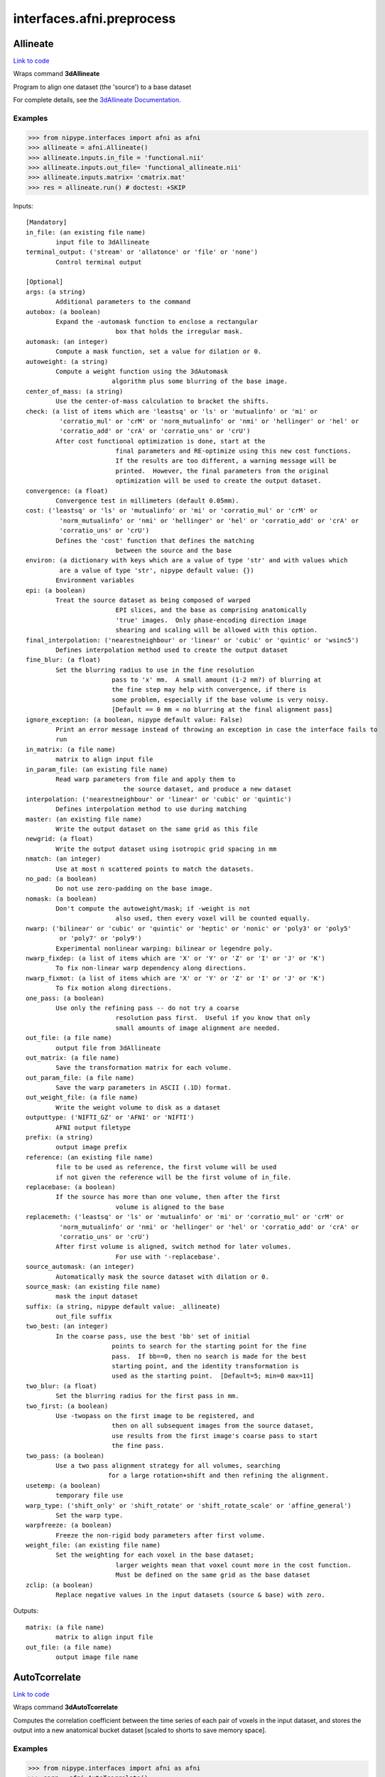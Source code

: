 .. AUTO-GENERATED FILE -- DO NOT EDIT!

interfaces.afni.preprocess
==========================


.. _nipype.interfaces.afni.preprocess.Allineate:


.. index:: Allineate

Allineate
---------

`Link to code <http://github.com/nipy/nipype/tree/9595f272aa4086ea28f7534a8bd05690f60bf6b8/nipype/interfaces/afni/preprocess.py#L1116>`__

Wraps command **3dAllineate**

Program to align one dataset (the 'source') to a base dataset

For complete details, see the `3dAllineate Documentation.
<http://afni.nimh.nih.gov/pub/dist/doc/program_help/3dAllineate.html>`_

Examples
~~~~~~~~

>>> from nipype.interfaces import afni as afni
>>> allineate = afni.Allineate()
>>> allineate.inputs.in_file = 'functional.nii'
>>> allineate.inputs.out_file= 'functional_allineate.nii'
>>> allineate.inputs.matrix= 'cmatrix.mat'
>>> res = allineate.run() # doctest: +SKIP

Inputs::

        [Mandatory]
        in_file: (an existing file name)
                input file to 3dAllineate
        terminal_output: ('stream' or 'allatonce' or 'file' or 'none')
                Control terminal output

        [Optional]
        args: (a string)
                Additional parameters to the command
        autobox: (a boolean)
                Expand the -automask function to enclose a rectangular
                                box that holds the irregular mask.
        automask: (an integer)
                Compute a mask function, set a value for dilation or 0.
        autoweight: (a string)
                Compute a weight function using the 3dAutomask
                               algorithm plus some blurring of the base image.
        center_of_mass: (a string)
                Use the center-of-mass calculation to bracket the shifts.
        check: (a list of items which are 'leastsq' or 'ls' or 'mutualinfo' or 'mi' or
                 'corratio_mul' or 'crM' or 'norm_mutualinfo' or 'nmi' or 'hellinger' or 'hel' or
                 'corratio_add' or 'crA' or 'corratio_uns' or 'crU')
                After cost functional optimization is done, start at the
                                final parameters and RE-optimize using this new cost functions.
                                If the results are too different, a warning message will be
                                printed.  However, the final parameters from the original
                                optimization will be used to create the output dataset.
        convergence: (a float)
                Convergence test in millimeters (default 0.05mm).
        cost: ('leastsq' or 'ls' or 'mutualinfo' or 'mi' or 'corratio_mul' or 'crM' or
                 'norm_mutualinfo' or 'nmi' or 'hellinger' or 'hel' or 'corratio_add' or 'crA' or
                 'corratio_uns' or 'crU')
                Defines the 'cost' function that defines the matching
                                between the source and the base
        environ: (a dictionary with keys which are a value of type 'str' and with values which
                 are a value of type 'str', nipype default value: {})
                Environment variables
        epi: (a boolean)
                Treat the source dataset as being composed of warped
                                EPI slices, and the base as comprising anatomically
                                'true' images.  Only phase-encoding direction image
                                shearing and scaling will be allowed with this option.
        final_interpolation: ('nearestneighbour' or 'linear' or 'cubic' or 'quintic' or 'wsinc5')
                Defines interpolation method used to create the output dataset
        fine_blur: (a float)
                Set the blurring radius to use in the fine resolution
                               pass to 'x' mm.  A small amount (1-2 mm?) of blurring at
                               the fine step may help with convergence, if there is
                               some problem, especially if the base volume is very noisy.
                               [Default == 0 mm = no blurring at the final alignment pass]
        ignore_exception: (a boolean, nipype default value: False)
                Print an error message instead of throwing an exception in case the interface fails to
                run
        in_matrix: (a file name)
                matrix to align input file
        in_param_file: (an existing file name)
                Read warp parameters from file and apply them to
                                  the source dataset, and produce a new dataset
        interpolation: ('nearestneighbour' or 'linear' or 'cubic' or 'quintic')
                Defines interpolation method to use during matching
        master: (an existing file name)
                Write the output dataset on the same grid as this file
        newgrid: (a float)
                Write the output dataset using isotropic grid spacing in mm
        nmatch: (an integer)
                Use at most n scattered points to match the datasets.
        no_pad: (a boolean)
                Do not use zero-padding on the base image.
        nomask: (a boolean)
                Don't compute the autoweight/mask; if -weight is not
                                also used, then every voxel will be counted equally.
        nwarp: ('bilinear' or 'cubic' or 'quintic' or 'heptic' or 'nonic' or 'poly3' or 'poly5'
                 or 'poly7' or 'poly9')
                Experimental nonlinear warping: bilinear or legendre poly.
        nwarp_fixdep: (a list of items which are 'X' or 'Y' or 'Z' or 'I' or 'J' or 'K')
                To fix non-linear warp dependency along directions.
        nwarp_fixmot: (a list of items which are 'X' or 'Y' or 'Z' or 'I' or 'J' or 'K')
                To fix motion along directions.
        one_pass: (a boolean)
                Use only the refining pass -- do not try a coarse
                                resolution pass first.  Useful if you know that only
                                small amounts of image alignment are needed.
        out_file: (a file name)
                output file from 3dAllineate
        out_matrix: (a file name)
                Save the transformation matrix for each volume.
        out_param_file: (a file name)
                Save the warp parameters in ASCII (.1D) format.
        out_weight_file: (a file name)
                Write the weight volume to disk as a dataset
        outputtype: ('NIFTI_GZ' or 'AFNI' or 'NIFTI')
                AFNI output filetype
        prefix: (a string)
                output image prefix
        reference: (an existing file name)
                file to be used as reference, the first volume will be used
                if not given the reference will be the first volume of in_file.
        replacebase: (a boolean)
                If the source has more than one volume, then after the first
                                volume is aligned to the base
        replacemeth: ('leastsq' or 'ls' or 'mutualinfo' or 'mi' or 'corratio_mul' or 'crM' or
                 'norm_mutualinfo' or 'nmi' or 'hellinger' or 'hel' or 'corratio_add' or 'crA' or
                 'corratio_uns' or 'crU')
                After first volume is aligned, switch method for later volumes.
                                For use with '-replacebase'.
        source_automask: (an integer)
                Automatically mask the source dataset with dilation or 0.
        source_mask: (an existing file name)
                mask the input dataset
        suffix: (a string, nipype default value: _allineate)
                out_file suffix
        two_best: (an integer)
                In the coarse pass, use the best 'bb' set of initial
                               points to search for the starting point for the fine
                               pass.  If bb==0, then no search is made for the best
                               starting point, and the identity transformation is
                               used as the starting point.  [Default=5; min=0 max=11]
        two_blur: (a float)
                Set the blurring radius for the first pass in mm.
        two_first: (a boolean)
                Use -twopass on the first image to be registered, and
                               then on all subsequent images from the source dataset,
                               use results from the first image's coarse pass to start
                               the fine pass.
        two_pass: (a boolean)
                Use a two pass alignment strategy for all volumes, searching
                              for a large rotation+shift and then refining the alignment.
        usetemp: (a boolean)
                temporary file use
        warp_type: ('shift_only' or 'shift_rotate' or 'shift_rotate_scale' or 'affine_general')
                Set the warp type.
        warpfreeze: (a boolean)
                Freeze the non-rigid body parameters after first volume.
        weight_file: (an existing file name)
                Set the weighting for each voxel in the base dataset;
                                larger weights mean that voxel count more in the cost function.
                                Must be defined on the same grid as the base dataset
        zclip: (a boolean)
                Replace negative values in the input datasets (source & base) with zero.

Outputs::

        matrix: (a file name)
                matrix to align input file
        out_file: (a file name)
                output image file name

.. _nipype.interfaces.afni.preprocess.AutoTcorrelate:


.. index:: AutoTcorrelate

AutoTcorrelate
--------------

`Link to code <http://github.com/nipy/nipype/tree/9595f272aa4086ea28f7534a8bd05690f60bf6b8/nipype/interfaces/afni/preprocess.py#L346>`__

Wraps command **3dAutoTcorrelate**

Computes the correlation coefficient between the time series of each
pair of voxels in the input dataset, and stores the output into a
new anatomical bucket dataset [scaled to shorts to save memory space].

Examples
~~~~~~~~

>>> from nipype.interfaces import afni as afni
>>> corr = afni.AutoTcorrelate()
>>> corr.inputs.in_file = 'functional.nii'
>>> corr.inputs.out_file = 'my_similarity_matrix.1D'
>>> corr.inputs.polort = -1
>>> corr.inputs.eta2 = True
>>> corr.inputs.mask = 'mask.nii'
>>> corr.inputs.mask_only_targets = True
>>> corr.cmdline # doctest: +ELLIPSIS, +NORMALIZE_WHITESPACE
'3dAutoTcorrelate -eta2 -mask mask.nii -mask_only_targets -prefix ...my_similarity_matrix.1D -polort -1 functional.nii'
>>> res = corr.run() # doctest: +SKIP

Inputs::

        [Mandatory]
        in_file: (an existing file name)
                timeseries x space (volume or surface) file
        terminal_output: ('stream' or 'allatonce' or 'file' or 'none')
                Control terminal output

        [Optional]
        args: (a string)
                Additional parameters to the command
        environ: (a dictionary with keys which are a value of type 'str' and with values which
                 are a value of type 'str', nipype default value: {})
                Environment variables
        eta2: (a boolean)
                eta^2 similarity
        ignore_exception: (a boolean, nipype default value: False)
                Print an error message instead of throwing an exception in case the interface fails to
                run
        mask: (an existing file name)
                mask of voxels
        mask_only_targets: (a boolean)
                use mask only on targets voxels
                mutually_exclusive: mask_source
        mask_source: (an existing file name)
                mask for source voxels
                mutually_exclusive: mask_only_targets
        out_file: (a file name, nipype default value: %s_similarity_matrix.1D)
                output image file name
        outputtype: ('NIFTI_GZ' or 'AFNI' or 'NIFTI')
                AFNI output filetype
        polort: (an integer)
                Remove polynomical trend of order m or -1 for no detrending
        prefix: (a string)
                output image prefix
        suffix: (a string)
                output image suffix

Outputs::

        out_file: (an existing file name)
                output file

.. _nipype.interfaces.afni.preprocess.Autobox:


.. index:: Autobox

Autobox
-------

`Link to code <http://github.com/nipy/nipype/tree/9595f272aa4086ea28f7534a8bd05690f60bf6b8/nipype/interfaces/afni/preprocess.py#L1813>`__

Wraps command **3dAutobox**

Computes size of a box that fits around the volume.
Also can be used to crop the volume to that box.

For complete details, see the `3dAutobox Documentation.
<http://afni.nimh.nih.gov/pub/dist/doc/program_help/3dAutobox.html>

Examples
~~~~~~~~

>>> from nipype.interfaces import afni as afni
>>> abox = afni.Autobox()
>>> abox.inputs.in_file = 'structural.nii'
>>> abox.inputs.padding = 5
>>> res = abox.run()   # doctest: +SKIP

Inputs::

        [Mandatory]
        in_file: (an existing file name)
                input file
        terminal_output: ('stream' or 'allatonce' or 'file' or 'none')
                Control terminal output

        [Optional]
        args: (a string)
                Additional parameters to the command
        environ: (a dictionary with keys which are a value of type 'str' and with values which
                 are a value of type 'str', nipype default value: {})
                Environment variables
        ignore_exception: (a boolean, nipype default value: False)
                Print an error message instead of throwing an exception in case the interface fails to
                run
        no_clustering: (a boolean)
                Don't do any clustering to find box. Any non-zero
                                voxel will be preserved in the cropped volume.
                                The default method uses some clustering to find the
                                cropping box, and will clip off small isolated blobs.
        out_file: (a file name)
        outputtype: ('NIFTI_GZ' or 'AFNI' or 'NIFTI')
                AFNI output filetype
        padding: (an integer)
                Number of extra voxels to pad on each side of box
        prefix: (a string)
                output image prefix
        suffix: (a string)
                output image suffix

Outputs::

        out_file: (a file name)
                output file
        x_max: (an integer)
        x_min: (an integer)
        y_max: (an integer)
        y_min: (an integer)
        z_max: (an integer)
        z_min: (an integer)

.. _nipype.interfaces.afni.preprocess.Automask:


.. index:: Automask

Automask
--------

`Link to code <http://github.com/nipy/nipype/tree/9595f272aa4086ea28f7534a8bd05690f60bf6b8/nipype/interfaces/afni/preprocess.py#L528>`__

Wraps command **3dAutomask**

Create a brain-only mask of the image using AFNI 3dAutomask command

For complete details, see the `3dAutomask Documentation.
<http://afni.nimh.nih.gov/pub/dist/doc/program_help/3dAutomask.html>`_

Examples
~~~~~~~~

>>> from nipype.interfaces import afni as afni
>>> automask = afni.Automask()
>>> automask.inputs.in_file = 'functional.nii'
>>> automask.inputs.dilate = 1
>>> automask.inputs.outputtype = "NIFTI"
>>> automask.cmdline
'3dAutomask -apply_prefix functional_masked.nii -dilate 1 -prefix functional_mask.nii functional.nii'
>>> res = automask.run() # doctest: +SKIP

Inputs::

        [Mandatory]
        in_file: (an existing file name)
                input file to 3dAutomask
        terminal_output: ('stream' or 'allatonce' or 'file' or 'none')
                Control terminal output

        [Optional]
        apply_mask: (a file name)
                output file from 3dAutomask
        apply_suffix: (a string)
                out_file suffix
        args: (a string)
                Additional parameters to the command
        brain_file: (a file name, nipype default value: %s_masked)
                output file from 3dAutomask
        clfrac: (a float)
                sets the clip level fraction (must be 0.1-0.9). A small value will tend to make the mask
                larger [default = 0.5].
        dilate: (an integer)
                dilate the mask outwards
        environ: (a dictionary with keys which are a value of type 'str' and with values which
                 are a value of type 'str', nipype default value: {})
                Environment variables
        erode: (an integer)
                erode the mask inwards
        ignore_exception: (a boolean, nipype default value: False)
                Print an error message instead of throwing an exception in case the interface fails to
                run
        mask_suffix: (a string)
                out_file suffix
        out_file: (a file name, nipype default value: %s_mask)
                output image file name
        outputtype: ('NIFTI_GZ' or 'AFNI' or 'NIFTI')
                AFNI output filetype
        prefix: (a string)
                output image prefix
        suffix: (a string)
                output image suffix

Outputs::

        brain_file: (a file name)
                brain file (skull stripped)
        out_file: (an existing file name)
                mask file

.. _nipype.interfaces.afni.preprocess.Bandpass:


.. index:: Bandpass

Bandpass
--------

`Link to code <http://github.com/nipy/nipype/tree/9595f272aa4086ea28f7534a8bd05690f60bf6b8/nipype/interfaces/afni/preprocess.py#L859>`__

Wraps command **3dBandpass**

Program to lowpass and/or highpass each voxel time series in a
dataset, offering more/different options than Fourier

For complete details, see the `3dBandpass Documentation.
<http://afni.nimh.nih.gov/pub/dist/doc/program_help/3dbandpass.html>`_

Examples
~~~~~~~~

>>> from nipype.interfaces import afni as afni
>>> from nipype.testing import  example_data
>>> bandpass = afni.Bandpass()
>>> bandpass.inputs.in_file = example_data('functional.nii')
>>> bandpass.inputs.highpass = 0.005
>>> bandpass.inputs.lowpass = 0.1
>>> res = bandpass.run() # doctest: +SKIP

Inputs::

        [Mandatory]
        highpass: (a float)
                highpass
        in_file: (an existing file name)
                input file to 3dBandpass
        lowpass: (a float)
                lowpass
        terminal_output: ('stream' or 'allatonce' or 'file' or 'none')
                Control terminal output

        [Optional]
        args: (a string)
                Additional parameters to the command
        automask: (a boolean)
                Create a mask from the input dataset
        blur: (a float)
                Blur (inside the mask only) with a filter
                                    width (FWHM) of 'fff' millimeters.
        despike: (a boolean)
                Despike each time series before other processing.
                                  ++ Hopefully, you don't actually need to do this,
                                     which is why it is optional.
        environ: (a dictionary with keys which are a value of type 'str' and with values which
                 are a value of type 'str', nipype default value: {})
                Environment variables
        ignore_exception: (a boolean, nipype default value: False)
                Print an error message instead of throwing an exception in case the interface fails to
                run
        localPV: (a float)
                Replace each vector by the local Principal Vector
                                    (AKA first singular vector) from a neighborhood
                                    of radius 'rrr' millimiters.
                                   ++ Note that the PV time series is L2 normalized.
                                   ++ This option is mostly for Bob Cox to have fun with.
        mask: (an existing file name)
                mask file
        nfft: (an integer)
                set the FFT length [must be a legal value]
        no_detrend: (a boolean)
                Skip the quadratic detrending of the input that
                                    occurs before the FFT-based bandpassing.
                                   ++ You would only want to do this if the dataset
                                      had been detrended already in some other program.
        normalize: (a boolean)
                Make all output time series have L2 norm = 1
                                   ++ i.e., sum of squares = 1
        notrans: (a boolean)
                Don't check for initial positive transients in the data:
                                   ++ The test is a little slow, so skipping it is OK,
                                   if you KNOW the data time series are transient-free.
        orthogonalize_dset: (an existing file name)
                Orthogonalize each voxel to the corresponding
                                   voxel time series in dataset 'fset', which must
                                   have the same spatial and temporal grid structure
                                   as the main input dataset.
                                   ++ At present, only one '-dsort' option is allowed.
        orthogonalize_file: (an existing file name)
                Also orthogonalize input to columns in f.1D
                                   ++ Multiple '-ort' options are allowed.
        out_file: (a file name, nipype default value: %s_bp)
                output file from 3dBandpass
        outputtype: ('NIFTI_GZ' or 'AFNI' or 'NIFTI')
                AFNI output filetype
        prefix: (a string)
                output image prefix
        suffix: (a string)
                output image suffix
        tr: (a float)
                set time step (TR) in sec [default=from dataset header]

Outputs::

        out_file: (an existing file name)
                output file

.. _nipype.interfaces.afni.preprocess.BlurInMask:


.. index:: BlurInMask

BlurInMask
----------

`Link to code <http://github.com/nipy/nipype/tree/9595f272aa4086ea28f7534a8bd05690f60bf6b8/nipype/interfaces/afni/preprocess.py#L1623>`__

Wraps command **3dBlurInMask**

Blurs a dataset spatially inside a mask.  That's all.  Experimental.

For complete details, see the `3dBlurInMask Documentation.
<http://afni.nimh.nih.gov/pub/dist/doc/program_help/3dBlurInMask.html>

Examples
~~~~~~~~

>>> from nipype.interfaces import afni as afni
>>> bim = afni.BlurInMask()
>>> bim.inputs.in_file = 'functional.nii'
>>> bim.inputs.mask = 'mask.nii'
>>> bim.inputs.fwhm = 5.0
>>> res = bim.run()   # doctest: +SKIP

Inputs::

        [Mandatory]
        fwhm: (a float)
                fwhm kernel size
        in_file: (an existing file name)
                input file to 3dSkullStrip
        terminal_output: ('stream' or 'allatonce' or 'file' or 'none')
                Control terminal output

        [Optional]
        args: (a string)
                Additional parameters to the command
        automask: (a boolean)
                Create an automask from the input dataset.
        environ: (a dictionary with keys which are a value of type 'str' and with values which
                 are a value of type 'str', nipype default value: {})
                Environment variables
        float_out: (a boolean)
                Save dataset as floats, no matter what the input data type is.
        ignore_exception: (a boolean, nipype default value: False)
                Print an error message instead of throwing an exception in case the interface fails to
                run
        mask: (a file name)
                Mask dataset, if desired.  Blurring will occur only within the mask.  Voxels NOT in the
                mask will be set to zero in the output.
        multimask: (a file name)
                Multi-mask dataset -- each distinct nonzero value in dataset will be treated as a
                separate mask for blurring purposes.
        options: (a string)
                options
        out_file: (a file name)
                output to the file
        outputtype: ('NIFTI_GZ' or 'AFNI' or 'NIFTI')
                AFNI output filetype
        prefix: (a string)
                output image prefix
        preserve: (a boolean)
                Normally, voxels not in the mask will be set to zero in the output.  If you want the
                original values in the dataset to be preserved in the output, use this option.
        suffix: (a string, nipype default value: _blurmask)
                out_file suffix

Outputs::

        out_file: (an existing file name)
                output file

.. _nipype.interfaces.afni.preprocess.BrickStat:


.. index:: BrickStat

BrickStat
---------

`Link to code <http://github.com/nipy/nipype/tree/9595f272aa4086ea28f7534a8bd05690f60bf6b8/nipype/interfaces/afni/preprocess.py#L1383>`__

Wraps command **3dBrickStat**

Compute maximum and/or minimum voxel values of an input dataset

For complete details, see the `3dBrickStat Documentation.
<http://afni.nimh.nih.gov/pub/dist/doc/program_help/3dBrickStat.html>`_

Examples
~~~~~~~~

>>> from nipype.interfaces import afni as afni
>>> brickstat = afni.BrickStat()
>>> brickstat.inputs.in_file = 'functional.nii'
>>> brickstat.inputs.mask = 'skeleton_mask.nii.gz'
>>> brickstat.inputs.min = True
>>> res = brickstat.run() # doctest: +SKIP

Inputs::

        [Mandatory]
        in_file: (an existing file name)
                input file to 3dmaskave
        terminal_output: ('stream' or 'allatonce' or 'file' or 'none')
                Control terminal output

        [Optional]
        args: (a string)
                Additional parameters to the command
        environ: (a dictionary with keys which are a value of type 'str' and with values which
                 are a value of type 'str', nipype default value: {})
                Environment variables
        ignore_exception: (a boolean, nipype default value: False)
                Print an error message instead of throwing an exception in case the interface fails to
                run
        mask: (an existing file name)
                -mask dset = use dset as mask to include/exclude voxels
        min: (a boolean)
                print the minimum value in dataset
        outputtype: ('NIFTI_GZ' or 'AFNI' or 'NIFTI')
                AFNI output filetype

Outputs::

        min_val: (a float)
                output

.. _nipype.interfaces.afni.preprocess.Calc:


.. index:: Calc

Calc
----

`Link to code <http://github.com/nipy/nipype/tree/9595f272aa4086ea28f7534a8bd05690f60bf6b8/nipype/interfaces/afni/preprocess.py#L1543>`__

Wraps command **3dcalc**

This program does voxel-by-voxel arithmetic on 3D datasets

For complete details, see the `3dcalc Documentation.
<http://afni.nimh.nih.gov/pub/dist/doc/program_help/3dcalc.html>`_

Examples
~~~~~~~~

>>> from nipype.interfaces import afni as afni
>>> calc = afni.Calc()
>>> calc.inputs.in_file_a = 'functional.nii'
>>> calc.inputs.in_file_b = 'functional2.nii'
>>> calc.inputs.expr='a*b'
>>> calc.inputs.out_file =  'functional_calc.nii.gz'
>>> calc.inputs.outputtype = "NIFTI"
>>> calc.cmdline
'3dcalc -a functional.nii  -b functional2.nii -expr "a*b" -prefix functional_calc.nii.gz'

Inputs::

        [Mandatory]
        expr: (a string)
                expr
        in_file_a: (an existing file name)
                input file to 3dcalc
        terminal_output: ('stream' or 'allatonce' or 'file' or 'none')
                Control terminal output

        [Optional]
        args: (a string)
                Additional parameters to the command
        environ: (a dictionary with keys which are a value of type 'str' and with values which
                 are a value of type 'str', nipype default value: {})
                Environment variables
        ignore_exception: (a boolean, nipype default value: False)
                Print an error message instead of throwing an exception in case the interface fails to
                run
        in_file_b: (an existing file name)
                operand file to 3dcalc
        other: (a file name)
                other options
        out_file: (a file name, nipype default value: %s_calc)
                output image file name
        outputtype: ('NIFTI_GZ' or 'AFNI' or 'NIFTI')
                AFNI output filetype
        prefix: (a string)
                output image prefix
        single_idx: (an integer)
                volume index for in_file_a
        start_idx: (an integer)
                start index for in_file_a
                requires: stop_idx
        stop_idx: (an integer)
                stop index for in_file_a
                requires: start_idx
        suffix: (a string, nipype default value: _calc)
                out_file suffix

Outputs::

        out_file: (an existing file name)
                output file

.. _nipype.interfaces.afni.preprocess.Copy:


.. index:: Copy

Copy
----

`Link to code <http://github.com/nipy/nipype/tree/9595f272aa4086ea28f7534a8bd05690f60bf6b8/nipype/interfaces/afni/preprocess.py#L708>`__

Wraps command **3dcopy**

Copies an image of one type to an image of the same
or different type using 3dcopy command

For complete details, see the `3dcopy Documentation.
<http://afni.nimh.nih.gov/pub/dist/doc/program_help/3dcopy.html>`_

Examples
~~~~~~~~

>>> from nipype.interfaces import afni as afni
>>> copy = afni.Copy()
>>> copy.inputs.in_file = 'functional.nii'
>>> copy.inputs.out_file = 'new_func.nii'
>>> res = copy.run() # doctest: +SKIP

Inputs::

        [Mandatory]
        in_file: (an existing file name)
                input file to 3dcopy
        terminal_output: ('stream' or 'allatonce' or 'file' or 'none')
                Control terminal output

        [Optional]
        args: (a string)
                Additional parameters to the command
        environ: (a dictionary with keys which are a value of type 'str' and with values which
                 are a value of type 'str', nipype default value: {})
                Environment variables
        ignore_exception: (a boolean, nipype default value: False)
                Print an error message instead of throwing an exception in case the interface fails to
                run
        out_file: (a file name, nipype default value: %s_copy)
                output image file name
        outputtype: ('NIFTI_GZ' or 'AFNI' or 'NIFTI')
                AFNI output filetype
        prefix: (a string)
                output image prefix
        suffix: (a string)
                output image suffix

Outputs::

        out_file: (an existing file name)
                output file

.. _nipype.interfaces.afni.preprocess.Despike:


.. index:: Despike

Despike
-------

`Link to code <http://github.com/nipy/nipype/tree/9595f272aa4086ea28f7534a8bd05690f60bf6b8/nipype/interfaces/afni/preprocess.py#L464>`__

Wraps command **3dDespike**

Removes 'spikes' from the 3D+time input dataset

For complete details, see the `3dDespike Documentation.
<http://afni.nimh.nih.gov/pub/dist/doc/program_help/3dDespike.html>`_

Examples
~~~~~~~~

>>> from nipype.interfaces import afni as afni
>>> despike = afni.Despike()
>>> despike.inputs.in_file = 'functional.nii'
>>> res = despike.run() # doctest: +SKIP

Inputs::

        [Mandatory]
        in_file: (an existing file name)
                input file to 3dDespike
        terminal_output: ('stream' or 'allatonce' or 'file' or 'none')
                Control terminal output

        [Optional]
        args: (a string)
                Additional parameters to the command
        environ: (a dictionary with keys which are a value of type 'str' and with values which
                 are a value of type 'str', nipype default value: {})
                Environment variables
        ignore_exception: (a boolean, nipype default value: False)
                Print an error message instead of throwing an exception in case the interface fails to
                run
        out_file: (a file name, nipype default value: %s_despike)
                output image file name
        outputtype: ('NIFTI_GZ' or 'AFNI' or 'NIFTI')
                AFNI output filetype
        prefix: (a string)
                output image prefix
        suffix: (a string)
                output image suffix

Outputs::

        out_file: (an existing file name)
                output file

.. _nipype.interfaces.afni.preprocess.Detrend:


.. index:: Detrend

Detrend
-------

`Link to code <http://github.com/nipy/nipype/tree/9595f272aa4086ea28f7534a8bd05690f60bf6b8/nipype/interfaces/afni/preprocess.py#L430>`__

Wraps command **3dDetrend**

This program removes components from voxel time series using
linear least squares

For complete details, see the `3dDetrend Documentation.
<http://afni.nimh.nih.gov/pub/dist/doc/program_help/3dDetrend.html>`_

Examples
~~~~~~~~

>>> from nipype.interfaces import afni as afni
>>> detrend = afni.Detrend()
>>> detrend.inputs.in_file = 'functional.nii'
>>> detrend.inputs.args = '-polort 2'
>>> res = detrend.run() # doctest: +SKIP

Inputs::

        [Mandatory]
        in_file: (an existing file name)
                input file to 3dDetrend
        terminal_output: ('stream' or 'allatonce' or 'file' or 'none')
                Control terminal output

        [Optional]
        args: (a string)
                Additional parameters to the command
        environ: (a dictionary with keys which are a value of type 'str' and with values which
                 are a value of type 'str', nipype default value: {})
                Environment variables
        ignore_exception: (a boolean, nipype default value: False)
                Print an error message instead of throwing an exception in case the interface fails to
                run
        out_file: (a file name, nipype default value: %s_detrend)
                output image file name
        outputtype: ('NIFTI_GZ' or 'AFNI' or 'NIFTI')
                AFNI output filetype
        prefix: (a string)
                output image prefix
        suffix: (a string)
                output image suffix

Outputs::

        out_file: (an existing file name)
                output file

.. _nipype.interfaces.afni.preprocess.Fim:


.. index:: Fim

Fim
---

`Link to code <http://github.com/nipy/nipype/tree/9595f272aa4086ea28f7534a8bd05690f60bf6b8/nipype/interfaces/afni/preprocess.py#L1288>`__

Wraps command **3dfim+**

Program to calculate the cross-correlation of
an ideal reference waveform with the measured FMRI
time series for each voxel

For complete details, see the `3dfim+ Documentation.
<http://afni.nimh.nih.gov/pub/dist/doc/program_help/3dfim+.html>`_

Examples
~~~~~~~~

>>> from nipype.interfaces import afni as afni
>>> fim = afni.Fim()
>>> fim.inputs.in_file = 'functional.nii'
>>> fim.inputs.ideal_file= 'seed.1D'
>>> fim.inputs.out_file = 'functional_corr.nii'
>>> fim.inputs.out = 'Correlation'
>>> fim.inputs.fim_thr = 0.0009
>>> res = fim.run() # doctest: +SKIP

Inputs::

        [Mandatory]
        ideal_file: (an existing file name)
                ideal time series file name
        in_file: (an existing file name)
                input file to 3dfim+
        terminal_output: ('stream' or 'allatonce' or 'file' or 'none')
                Control terminal output

        [Optional]
        args: (a string)
                Additional parameters to the command
        environ: (a dictionary with keys which are a value of type 'str' and with values which
                 are a value of type 'str', nipype default value: {})
                Environment variables
        fim_thr: (a float)
                fim internal mask threshold value
        ignore_exception: (a boolean, nipype default value: False)
                Print an error message instead of throwing an exception in case the interface fails to
                run
        out: (a string)
                Flag to output the specified parameter
        out_file: (a file name, nipype default value: %s_fim)
                output image file name
        outputtype: ('NIFTI_GZ' or 'AFNI' or 'NIFTI')
                AFNI output filetype
        prefix: (a string)
                output image prefix
        suffix: (a string)
                output image suffix

Outputs::

        out_file: (an existing file name)
                output file

.. _nipype.interfaces.afni.preprocess.Fourier:


.. index:: Fourier

Fourier
-------

`Link to code <http://github.com/nipy/nipype/tree/9595f272aa4086ea28f7534a8bd05690f60bf6b8/nipype/interfaces/afni/preprocess.py#L749>`__

Wraps command **3dFourier**

Program to lowpass and/or highpass each voxel time series in a
dataset, via the FFT

For complete details, see the `3dFourier Documentation.
<http://afni.nimh.nih.gov/pub/dist/doc/program_help/3dfourier.html>`_

Examples
~~~~~~~~

>>> from nipype.interfaces import afni as afni
>>> fourier = afni.Fourier()
>>> fourier.inputs.in_file = 'functional.nii'
>>> fourier.inputs.args = '-retrend'
>>> fourier.inputs.highpass = 0.005
>>> fourier.inputs.lowpass = 0.1
>>> res = fourier.run() # doctest: +SKIP

Inputs::

        [Mandatory]
        highpass: (a float)
                highpass
        in_file: (an existing file name)
                input file to 3dFourier
        lowpass: (a float)
                lowpass
        terminal_output: ('stream' or 'allatonce' or 'file' or 'none')
                Control terminal output

        [Optional]
        args: (a string)
                Additional parameters to the command
        environ: (a dictionary with keys which are a value of type 'str' and with values which
                 are a value of type 'str', nipype default value: {})
                Environment variables
        ignore_exception: (a boolean, nipype default value: False)
                Print an error message instead of throwing an exception in case the interface fails to
                run
        out_file: (a file name, nipype default value: %s_fourier)
                output image file name
        outputtype: ('NIFTI_GZ' or 'AFNI' or 'NIFTI')
                AFNI output filetype
        prefix: (a string)
                output image prefix
        suffix: (a string)
                output image suffix

Outputs::

        out_file: (an existing file name)
                output file

.. _nipype.interfaces.afni.preprocess.Maskave:


.. index:: Maskave

Maskave
-------

`Link to code <http://github.com/nipy/nipype/tree/9595f272aa4086ea28f7534a8bd05690f60bf6b8/nipype/interfaces/afni/preprocess.py#L1175>`__

Wraps command **3dmaskave**

Computes average of all voxels in the input dataset
which satisfy the criterion in the options list

For complete details, see the `3dmaskave Documentation.
<http://afni.nimh.nih.gov/pub/dist/doc/program_help/3dmaskave.html>`_

Examples
~~~~~~~~

>>> from nipype.interfaces import afni as afni
>>> maskave = afni.Maskave()
>>> maskave.inputs.in_file = 'functional.nii'
>>> maskave.inputs.mask= 'seed_mask.nii'
>>> maskave.inputs.quiet= True
>>> maskave.cmdline
'3dmaskave -mask seed_mask.nii -quiet functional.nii > functional_maskave.1D'
>>> res = maskave.run() # doctest: +SKIP

Inputs::

        [Mandatory]
        in_file: (an existing file name)
                input file to 3dmaskave
        terminal_output: ('stream' or 'allatonce' or 'file' or 'none')
                Control terminal output

        [Optional]
        args: (a string)
                Additional parameters to the command
        environ: (a dictionary with keys which are a value of type 'str' and with values which
                 are a value of type 'str', nipype default value: {})
                Environment variables
        ignore_exception: (a boolean, nipype default value: False)
                Print an error message instead of throwing an exception in case the interface fails to
                run
        mask: (an existing file name)
                matrix to align input file
        out_file: (a file name, nipype default value: %s_maskave.1D)
                output image file name
        outputtype: ('NIFTI_GZ' or 'AFNI' or 'NIFTI')
                AFNI output filetype
        prefix: (a string)
                output image prefix
        quiet: (a boolean)
                matrix to align input file
        suffix: (a string)
                output image suffix

Outputs::

        out_file: (an existing file name)
                output file

.. _nipype.interfaces.afni.preprocess.Merge:


.. index:: Merge

Merge
-----

`Link to code <http://github.com/nipy/nipype/tree/9595f272aa4086ea28f7534a8bd05690f60bf6b8/nipype/interfaces/afni/preprocess.py#L674>`__

Wraps command **3dmerge**

Merge or edit volumes using AFNI 3dmerge command

For complete details, see the `3dmerge Documentation.
<http://afni.nimh.nih.gov/pub/dist/doc/program_help/3dmerge.html>`_

Examples
~~~~~~~~

>>> from nipype.interfaces import afni as afni
>>> merge = afni.Merge()
>>> merge.inputs.in_files = ['functional.nii', 'functional2.nii']
>>> merge.inputs.blurfwhm = 4
>>> merge.inputs.doall = True
>>> merge.inputs.out_file = 'e7.nii'
>>> res = merge.run() # doctest: +SKIP

Inputs::

        [Mandatory]
        in_files: (an existing file name)
        terminal_output: ('stream' or 'allatonce' or 'file' or 'none')
                Control terminal output

        [Optional]
        args: (a string)
                Additional parameters to the command
        blurfwhm: (an integer)
                FWHM blur value (mm)
        doall: (a boolean)
                apply options to all sub-bricks in dataset
        environ: (a dictionary with keys which are a value of type 'str' and with values which
                 are a value of type 'str', nipype default value: {})
                Environment variables
        ignore_exception: (a boolean, nipype default value: False)
                Print an error message instead of throwing an exception in case the interface fails to
                run
        out_file: (a file name, nipype default value: %s_merge)
                output image file name
        outputtype: ('NIFTI_GZ' or 'AFNI' or 'NIFTI')
                AFNI output filetype
        prefix: (a string)
                output image prefix
        suffix: (a string)
                output image suffix

Outputs::

        out_file: (an existing file name)
                output file

.. _nipype.interfaces.afni.preprocess.ROIStats:


.. index:: ROIStats

ROIStats
--------

`Link to code <http://github.com/nipy/nipype/tree/9595f272aa4086ea28f7534a8bd05690f60bf6b8/nipype/interfaces/afni/preprocess.py#L1460>`__

Wraps command **3dROIstats**

Display statistics over masked regions

For complete details, see the `3dROIstats Documentation.
<http://afni.nimh.nih.gov/pub/dist/doc/program_help/3dROIstats.html>`_

Examples
~~~~~~~~

>>> from nipype.interfaces import afni as afni
>>> roistats = afni.ROIStats()
>>> roistats.inputs.in_file = 'functional.nii'
>>> roistats.inputs.mask = 'skeleton_mask.nii.gz'
>>> roistats.inputs.quiet=True
>>> res = roistats.run() # doctest: +SKIP

Inputs::

        [Mandatory]
        in_file: (an existing file name)
                input file to 3dROIstats
        terminal_output: ('stream' or 'allatonce' or 'file' or 'none')
                Control terminal output

        [Optional]
        args: (a string)
                Additional parameters to the command
        environ: (a dictionary with keys which are a value of type 'str' and with values which
                 are a value of type 'str', nipype default value: {})
                Environment variables
        ignore_exception: (a boolean, nipype default value: False)
                Print an error message instead of throwing an exception in case the interface fails to
                run
        mask: (an existing file name)
                input mask
        mask_f2short: (a boolean)
                Tells the program to convert a float mask to short integers, by simple rounding.
        outputtype: ('NIFTI_GZ' or 'AFNI' or 'NIFTI')
                AFNI output filetype
        quiet: (a boolean)
                execute quietly

Outputs::

        stats: (an existing file name)
                output

.. _nipype.interfaces.afni.preprocess.Refit:


.. index:: Refit

Refit
-----

`Link to code <http://github.com/nipy/nipype/tree/9595f272aa4086ea28f7534a8bd05690f60bf6b8/nipype/interfaces/afni/preprocess.py#L188>`__

Wraps command **3drefit**

Changes some of the information inside a 3D dataset's header

For complete details, see the `3drefit Documentation.
<http://afni.nimh.nih.gov/pub/dist/doc/program_help/3drefit.html>

Examples
~~~~~~~~

>>> from nipype.interfaces import afni as afni
>>> refit = afni.Refit()
>>> refit.inputs.in_file = 'structural.nii'
>>> refit.inputs.deoblique=True
>>> res = refit.run() # doctest: +SKIP

Inputs::

        [Mandatory]
        in_file: (an existing file name)
                input file to 3drefit
        terminal_output: ('stream' or 'allatonce' or 'file' or 'none')
                Control terminal output

        [Optional]
        args: (a string)
                Additional parameters to the command
        deoblique: (a boolean)
                replace current transformation matrix with cardinal matrix
        environ: (a dictionary with keys which are a value of type 'str' and with values which
                 are a value of type 'str', nipype default value: {})
                Environment variables
        ignore_exception: (a boolean, nipype default value: False)
                Print an error message instead of throwing an exception in case the interface fails to
                run
        out_file: (a file name, nipype default value: %s_refit)
                output image file name
        outputtype: ('NIFTI_GZ' or 'AFNI' or 'NIFTI')
                AFNI output filetype
        prefix: (a string)
                output image prefix
        suffix: (a string, nipype default value: _refit)
                out_file suffix
        xorigin: (a string)
                x distance for edge voxel offset
        yorigin: (a string)
                y distance for edge voxel offset
        zorigin: (a string)
                z distance for edge voxel offset

Outputs::

        out_file: (an existing file name)
                output file

.. _nipype.interfaces.afni.preprocess.Resample:


.. index:: Resample

Resample
--------

`Link to code <http://github.com/nipy/nipype/tree/9595f272aa4086ea28f7534a8bd05690f60bf6b8/nipype/interfaces/afni/preprocess.py#L297>`__

Wraps command **3dresample**

Resample or reorient an image using AFNI 3dresample command

For complete details, see the `3dresample Documentation.
<http://afni.nimh.nih.gov/pub/dist/doc/program_help/3dresample.html>`_

Examples
~~~~~~~~

>>> from nipype.interfaces import afni as afni
>>> resample = afni.Resample()
>>> resample.inputs.in_file = 'functional.nii'
>>> resample.inputs.orientation= 'RPI'
>>> res = resample.run() # doctest: +SKIP

Inputs::

        [Mandatory]
        in_file: (an existing file name)
                input file to 3dresample
        terminal_output: ('stream' or 'allatonce' or 'file' or 'none')
                Control terminal output

        [Optional]
        args: (a string)
                Additional parameters to the command
        environ: (a dictionary with keys which are a value of type 'str' and with values which
                 are a value of type 'str', nipype default value: {})
                Environment variables
        ignore_exception: (a boolean, nipype default value: False)
                Print an error message instead of throwing an exception in case the interface fails to
                run
        master: (a file name)
                align dataset grid to a reference file
        orientation: (a string)
                new orientation code
        out_file: (a file name, nipype default value: %s_resample)
                output image file name
        outputtype: ('NIFTI_GZ' or 'AFNI' or 'NIFTI')
                AFNI output filetype
        prefix: (a string)
                output image prefix
        resample_mode: ('NN' or 'Li' or 'Cu' or 'Bk')
                resampling method from set {'NN', 'Li', 'Cu', 'Bk'}.  These are for 'Nearest Neighbor',
                'Linear', 'Cubic' and 'Blocky' interpolation, respectively. Default is NN.
        suffix: (a string)
                output image suffix
        voxel_size: (a tuple of the form: (a float, a float, a float))
                resample to new dx, dy and dz

Outputs::

        out_file: (an existing file name)
                output file

.. _nipype.interfaces.afni.preprocess.SkullStrip:


.. index:: SkullStrip

SkullStrip
----------

`Link to code <http://github.com/nipy/nipype/tree/9595f272aa4086ea28f7534a8bd05690f60bf6b8/nipype/interfaces/afni/preprocess.py#L1211>`__

Wraps command **3dSkullStrip**

A program to extract the brain from surrounding
tissue from MRI T1-weighted images

For complete details, see the `3dSkullStrip Documentation.
<http://afni.nimh.nih.gov/pub/dist/doc/program_help/3dSkullStrip.html>`_

Examples
~~~~~~~~

>>> from nipype.interfaces import afni as afni
>>> skullstrip = afni.SkullStrip()
>>> skullstrip.inputs.in_file = 'functional.nii'
>>> skullstrip.inputs.args = '-o_ply'
>>> res = skullstrip.run() # doctest: +SKIP

Inputs::

        [Mandatory]
        in_file: (an existing file name)
                input file to 3dSkullStrip
        terminal_output: ('stream' or 'allatonce' or 'file' or 'none')
                Control terminal output

        [Optional]
        args: (a string)
                Additional parameters to the command
        environ: (a dictionary with keys which are a value of type 'str' and with values which
                 are a value of type 'str', nipype default value: {})
                Environment variables
        ignore_exception: (a boolean, nipype default value: False)
                Print an error message instead of throwing an exception in case the interface fails to
                run
        out_file: (a file name, nipype default value: %s_skullstrip)
                output image file name
        outputtype: ('NIFTI_GZ' or 'AFNI' or 'NIFTI')
                AFNI output filetype
        prefix: (a string)
                output image prefix
        suffix: (a string)
                output image suffix

Outputs::

        out_file: (an existing file name)
                output file

.. _nipype.interfaces.afni.preprocess.TCat:


.. index:: TCat

TCat
----

`Link to code <http://github.com/nipy/nipype/tree/9595f272aa4086ea28f7534a8bd05690f60bf6b8/nipype/interfaces/afni/preprocess.py#L1245>`__

Wraps command **3dTcat**

Concatenate sub-bricks from input datasets into
one big 3D+time dataset

For complete details, see the `3dTcat Documentation.
<http://afni.nimh.nih.gov/pub/dist/doc/program_help/3dTcat.html>`_

Examples
~~~~~~~~

>>> from nipype.interfaces import afni as afni
>>> tcat = afni.TCat()
>>> tcat.inputs.in_files = ['functional.nii', 'functional2.nii']
>>> tcat.inputs.out_file= 'functional_tcat.nii'
>>> tcat.inputs.rlt = '+'
>>> res = tcat.run() # doctest: +SKIP

Inputs::

        [Mandatory]
        in_files: (an existing file name)
                input file to 3dTcat
        terminal_output: ('stream' or 'allatonce' or 'file' or 'none')
                Control terminal output

        [Optional]
        args: (a string)
                Additional parameters to the command
        environ: (a dictionary with keys which are a value of type 'str' and with values which
                 are a value of type 'str', nipype default value: {})
                Environment variables
        ignore_exception: (a boolean, nipype default value: False)
                Print an error message instead of throwing an exception in case the interface fails to
                run
        out_file: (a file name, nipype default value: %s_tcat)
                output image file name
        outputtype: ('NIFTI_GZ' or 'AFNI' or 'NIFTI')
                AFNI output filetype
        prefix: (a string)
                output image prefix
        rlt: (a string)
                options
        suffix: (a string)
                output image suffix

Outputs::

        out_file: (an existing file name)
                output file

.. _nipype.interfaces.afni.preprocess.TCorrMap:


.. index:: TCorrMap

TCorrMap
--------

`Link to code <http://github.com/nipy/nipype/tree/9595f272aa4086ea28f7534a8bd05690f60bf6b8/nipype/interfaces/afni/preprocess.py#L1729>`__

Wraps command **3dTcorrMap**

For each voxel time series, computes the correlation between it
and all other voxels, and combines this set of values into the
output dataset(s) in some way.

For complete details, see the `3dTcorrMap Documentation.
<http://afni.nimh.nih.gov/pub/dist/doc/program_help/3dTcorrMap.html>

Examples
~~~~~~~~

>>> from nipype.interfaces import afni as afni
>>> tcm = afni.TcorrMap()
>>> tcm.inputs.in_file = 'functional.nii'
>>> tcm.inputs.mask = 'mask.nii'
>>> tcm.mean_file = '%s_meancorr.nii'
>>> res = tcm.run()   # doctest: +SKIP

Inputs::

        [Mandatory]
        in_file: (an existing file name)
        terminal_output: ('stream' or 'allatonce' or 'file' or 'none')
                Control terminal output

        [Optional]
        absolute_threshold: (a file name)
                mutually_exclusive: absolute_threshold, var_absolute_threshold,
                 var_absolute_threshold_normalize
        args: (a string)
                Additional parameters to the command
        automask: (a boolean)
        average_expr: (a file name)
                mutually_exclusive: average_expr, average_expr_nonzero, sum_expr
        average_expr_nonzero: (a file name)
                mutually_exclusive: average_expr, average_expr_nonzero, sum_expr
        bandpass: (a tuple of the form: (a float, a float))
        blur_fwhm: (a float)
        correlation_maps: (a file name)
        correlation_maps_masked: (a file name)
        environ: (a dictionary with keys which are a value of type 'str' and with values which
                 are a value of type 'str', nipype default value: {})
                Environment variables
        expr: (a string)
        histogram: (a file name)
        histogram_bin_numbers: (an integer)
        ignore_exception: (a boolean, nipype default value: False)
                Print an error message instead of throwing an exception in case the interface fails to
                run
        mask: (an existing file name)
        mean_file: (a file name)
        outputtype: ('NIFTI_GZ' or 'AFNI' or 'NIFTI')
                AFNI output filetype
        pmean: (a file name)
        polort: (an integer)
        qmean: (a file name)
        regress_out_timeseries: (a file name)
        seeds: (an existing file name)
                mutually_exclusive: s, e, e, d, s, _, w, i, d, t, h
        seeds_width: (a float)
                mutually_exclusive: s, e, e, d, s
        sum_expr: (a file name)
                mutually_exclusive: average_expr, average_expr_nonzero, sum_expr
        thresholds: (a list of items which are an integer)
        var_absolute_threshold: (a file name)
                mutually_exclusive: absolute_threshold, var_absolute_threshold,
                 var_absolute_threshold_normalize
        var_absolute_threshold_normalize: (a file name)
                mutually_exclusive: absolute_threshold, var_absolute_threshold,
                 var_absolute_threshold_normalize
        zmean: (a file name)

Outputs::

        absolute_threshold: (a file name)
        average_expr: (a file name)
        average_expr_nonzero: (a file name)
        correlation_maps: (a file name)
        correlation_maps_masked: (a file name)
        histogram: (a file name)
        mean_file: (a file name)
        pmean: (a file name)
        qmean: (a file name)
        sum_expr: (a file name)
        var_absolute_threshold: (a file name)
        var_absolute_threshold_normalize: (a file name)
        zmean: (a file name)

.. _nipype.interfaces.afni.preprocess.TCorrelate:


.. index:: TCorrelate

TCorrelate
----------

`Link to code <http://github.com/nipy/nipype/tree/9595f272aa4086ea28f7534a8bd05690f60bf6b8/nipype/interfaces/afni/preprocess.py#L1336>`__

Wraps command **3dTcorrelate**

Computes the correlation coefficient between corresponding voxel
time series in two input 3D+time datasets 'xset' and 'yset'

For complete details, see the `3dTcorrelate Documentation.
<http://afni.nimh.nih.gov/pub/dist/doc/program_help/3dTcorrelate.html>`_

Examples
~~~~~~~~

>>> from nipype.interfaces import afni as afni
>>> tcorrelate = afni.TCorrelate()
>>> tcorrelate.inputs.xset= 'u_rc1s1_Template.nii'
>>> tcorrelate.inputs.yset = 'u_rc1s2_Template.nii'
>>> tcorrelate.inputs.out_file = 'functional_tcorrelate.nii.gz'
>>> tcorrelate.inputs.polort = -1
>>> tcorrelate.inputs.pearson = True
>>> res = tcarrelate.run() # doctest: +SKIP

Inputs::

        [Mandatory]
        terminal_output: ('stream' or 'allatonce' or 'file' or 'none')
                Control terminal output
        xset: (an existing file name)
                input xset
        yset: (an existing file name)
                input yset

        [Optional]
        args: (a string)
                Additional parameters to the command
        environ: (a dictionary with keys which are a value of type 'str' and with values which
                 are a value of type 'str', nipype default value: {})
                Environment variables
        ignore_exception: (a boolean, nipype default value: False)
                Print an error message instead of throwing an exception in case the interface fails to
                run
        out_file: (a file name, nipype default value: %s_tcorr)
                output image file name
        outputtype: ('NIFTI_GZ' or 'AFNI' or 'NIFTI')
                AFNI output filetype
        pearson: (a boolean)
                Correlation is the normal Pearson correlation coefficient
        polort: (an integer)
                Remove polynomical trend of order m

Outputs::

        out_file: (an existing file name)
                output file

.. _nipype.interfaces.afni.preprocess.TShift:


.. index:: TShift

TShift
------

`Link to code <http://github.com/nipy/nipype/tree/9595f272aa4086ea28f7534a8bd05690f60bf6b8/nipype/interfaces/afni/preprocess.py#L136>`__

Wraps command **3dTshift**

Shifts voxel time series from input
so that seperate slices are aligned to the same
temporal origin

For complete details, see the `3dTshift Documentation.
<http://afni.nimh.nih.gov/pub/dist/doc/program_help/3dTshift.html>

Examples
~~~~~~~~

>>> from nipype.interfaces import afni as afni
>>> tshift = afni.TShift()
>>> tshift.inputs.in_file = 'functional.nii'
>>> tshift.inputs.tpattern = 'alt+z'
>>> tshift.inputs.tzero = 0.0
>>> tshift.cmdline
'3dTshift -prefix functional_tshift+orig.BRIK -tpattern alt+z -tzero 0.0 functional.nii'
>>> res = tshift.run()   # doctest: +SKIP

Inputs::

        [Mandatory]
        in_file: (an existing file name)
                input file to 3dTShift
        terminal_output: ('stream' or 'allatonce' or 'file' or 'none')
                Control terminal output

        [Optional]
        args: (a string)
                Additional parameters to the command
        environ: (a dictionary with keys which are a value of type 'str' and with values which
                 are a value of type 'str', nipype default value: {})
                Environment variables
        ignore: (an integer)
                ignore the first set of points specified
        ignore_exception: (a boolean, nipype default value: False)
                Print an error message instead of throwing an exception in case the interface fails to
                run
        interp: ('Fourier' or 'linear' or 'cubic' or 'quintic' or 'heptic')
                different interpolation methods (see 3dTShift for details) default = Fourier
        out_file: (a file name, nipype default value: %s_tshift)
                output image file name
        outputtype: ('NIFTI_GZ' or 'AFNI' or 'NIFTI')
                AFNI output filetype
        prefix: (a string)
                output image prefix
        rlt: (a boolean)
                Before shifting, remove the mean and linear trend
        rltplus: (a boolean)
                Before shifting, remove the mean and linear trend and later put back the mean
        suffix: (a string)
                output image suffix
        tpattern: ('alt+z' or 'alt+z2' or 'alt-z' or 'alt-z2' or 'seq+z' or 'seq-z')
                use specified slice time pattern rather than one in header
        tr: (a string)
                manually set the TRYou can attach suffix "s" for seconds or "ms" for milliseconds.
        tslice: (an integer)
                align each slice to time offset of given slice
                mutually_exclusive: tzero
        tzero: (a float)
                align each slice to given time offset
                mutually_exclusive: tslice

Outputs::

        out_file: (an existing file name)
                output file

.. _nipype.interfaces.afni.preprocess.TStat:


.. index:: TStat

TStat
-----

`Link to code <http://github.com/nipy/nipype/tree/9595f272aa4086ea28f7534a8bd05690f60bf6b8/nipype/interfaces/afni/preprocess.py#L397>`__

Wraps command **3dTstat**

Compute voxel-wise statistics using AFNI 3dTstat command

For complete details, see the `3dTstat Documentation.
<http://afni.nimh.nih.gov/pub/dist/doc/program_help/3dTstat.html>`_

Examples
~~~~~~~~

>>> from nipype.interfaces import afni as afni
>>> tstat = afni.TStat()
>>> tstat.inputs.in_file = 'functional.nii'
>>> tstat.inputs.args= '-mean'
>>> res = tstat.run() # doctest: +SKIP

Inputs::

        [Mandatory]
        in_file: (an existing file name)
                input file to 3dTstat
        terminal_output: ('stream' or 'allatonce' or 'file' or 'none')
                Control terminal output

        [Optional]
        args: (a string)
                Additional parameters to the command
        environ: (a dictionary with keys which are a value of type 'str' and with values which
                 are a value of type 'str', nipype default value: {})
                Environment variables
        ignore_exception: (a boolean, nipype default value: False)
                Print an error message instead of throwing an exception in case the interface fails to
                run
        mask: (an existing file name)
                mask file
        options: (a string)
                selected statistical output
        out_file: (a file name, nipype default value: %s_tstat)
                output image file name
        outputtype: ('NIFTI_GZ' or 'AFNI' or 'NIFTI')
                AFNI output filetype
        prefix: (a string)
                output image prefix
        suffix: (a string)
                output image suffix

Outputs::

        out_file: (an existing file name)
                output file

.. _nipype.interfaces.afni.preprocess.To3D:


.. index:: To3D

To3D
----

`Link to code <http://github.com/nipy/nipype/tree/9595f272aa4086ea28f7534a8bd05690f60bf6b8/nipype/interfaces/afni/preprocess.py#L67>`__

Wraps command **to3d**

Create a 3D dataset from 2D image files using AFNI to3d command

For complete details, see the `to3d Documentation
<http://afni.nimh.nih.gov/pub/dist/doc/program_help/to3d.html>`_

Examples
~~~~~~~~

>>> from nipype.interfaces import afni
>>> To3D = afni.To3D()
>>> To3D.inputs.datatype = 'float'
>>> To3D.inputs.infolder = 'dicomdir'
>>> To3D.inputs.filetype = "anat"
>>> To3D.inputs.outputtype = "NIFTI"
>>> To3D.cmdline
'to3d -datum float -anat -prefix dicomdir.nii dicomdir/*.dcm'
>>> res = To3D.run() #doctest: +SKIP

Inputs::

        [Mandatory]
        in_folder: (an existing directory name)
                folder with DICOM images to convert
                mutually_exclusive: infolder, in_folder
        infolder: (an existing directory name)
                folder with DICOM images to convert
                mutually_exclusive: infolder, in_folder
        terminal_output: ('stream' or 'allatonce' or 'file' or 'none')
                Control terminal output

        [Optional]
        args: (a string)
                Additional parameters to the command
        assumemosaic: (a boolean)
                assume that Siemens image is mosaic
        datatype: ('short' or 'float' or 'byte' or 'complex')
                set output file datatype
        environ: (a dictionary with keys which are a value of type 'str' and with values which
                 are a value of type 'str', nipype default value: {})
                Environment variables
        filetype: ('spgr' or 'fse' or 'epan' or 'anat' or 'ct' or 'spct' or 'pet' or 'mra' or
                 'bmap' or 'diff' or 'omri' or 'abuc' or 'fim' or 'fith' or 'fico' or 'fitt' or 'fift'
                 or 'fizt' or 'fict' or 'fibt' or 'fibn' or 'figt' or 'fipt' or 'fbuc')
                type of datafile being converted
        funcparams: (a string)
                parameters for functional data
        ignore_exception: (a boolean, nipype default value: False)
                Print an error message instead of throwing an exception in case the interface fails to
                run
        out_file: (a file name, nipype default value: %s)
                output image file name
        outputtype: ('NIFTI_GZ' or 'AFNI' or 'NIFTI')
                AFNI output filetype
        prefix: (a string)
                output image prefix
        skipoutliers: (a boolean)
                skip the outliers check
        suffix: (a string)
                output image suffix

Outputs::

        out_file: (an existing file name)
                output file

.. _nipype.interfaces.afni.preprocess.Volreg:


.. index:: Volreg

Volreg
------

`Link to code <http://github.com/nipy/nipype/tree/9595f272aa4086ea28f7534a8bd05690f60bf6b8/nipype/interfaces/afni/preprocess.py#L633>`__

Wraps command **3dvolreg**

Register input volumes to a base volume using AFNI 3dvolreg command

For complete details, see the `3dvolreg Documentation.
<http://afni.nimh.nih.gov/pub/dist/doc/program_help/3dvolreg.html>`_

Examples
~~~~~~~~

>>> from nipype.interfaces import afni as afni
>>> volreg = afni.Volreg()
>>> volreg.inputs.in_file = 'functional.nii'
>>> volreg.inputs.args = '-Fourier -twopass'
>>> volreg.inputs.zpad = 4
>>> volreg.inputs.outputtype = "NIFTI"
>>> volreg.cmdline
'3dvolreg -Fourier -twopass -1Dfile functional.1D -prefix functional_volreg.nii -zpad 4 functional.nii'
>>> res = volreg.run() # doctest: +SKIP

Inputs::

        [Mandatory]
        in_file: (an existing file name)
                input file to 3dvolreg
        terminal_output: ('stream' or 'allatonce' or 'file' or 'none')
                Control terminal output

        [Optional]
        args: (a string)
                Additional parameters to the command
        basefile: (an existing file name)
                base file for registration
        copyorigin: (a boolean)
                copy base file origin coords to output
        environ: (a dictionary with keys which are a value of type 'str' and with values which
                 are a value of type 'str', nipype default value: {})
                Environment variables
        ignore_exception: (a boolean, nipype default value: False)
                Print an error message instead of throwing an exception in case the interface fails to
                run
        md1dfile: (a file name)
                max displacement output file
        oned_file: (a file name, nipype default value: %s.1D)
                1D movement parameters output file
        out_file: (a file name, nipype default value: %s_volreg)
                output image file name
        outputtype: ('NIFTI_GZ' or 'AFNI' or 'NIFTI')
                AFNI output filetype
        prefix: (a string)
                output image prefix
        suffix: (a string)
                output image suffix
        timeshift: (a boolean)
                time shift to mean slice time offset
        verbose: (a boolean)
                more detailed description of the process
        zpad: (an integer)
                Zeropad around the edges by 'n' voxels during rotations

Outputs::

        md1d_file: (an existing file name)
                max displacement info file
        oned_file: (an existing file name)
                movement parameters info file
        out_file: (an existing file name)
                registered file

.. _nipype.interfaces.afni.preprocess.Warp:


.. index:: Warp

Warp
----

`Link to code <http://github.com/nipy/nipype/tree/9595f272aa4086ea28f7534a8bd05690f60bf6b8/nipype/interfaces/afni/preprocess.py#L249>`__

Wraps command **3dWarp**

Use 3dWarp for spatially transforming a dataset

For complete details, see the `3dWarp Documentation.
<http://afni.nimh.nih.gov/pub/dist/doc/program_help/3dWarp.html>`_

Examples
~~~~~~~~

>>> from nipype.interfaces import afni as afni
>>> warp = afni.Warp()
>>> warp.inputs.in_file = 'structural.nii'
>>> warp.inputs.deoblique = True
>>> res = warp.run() # doctest: +SKIP

Inputs::

        [Mandatory]
        in_file: (an existing file name)
                input file to 3dWarp
        terminal_output: ('stream' or 'allatonce' or 'file' or 'none')
                Control terminal output

        [Optional]
        args: (a string)
                Additional parameters to the command
        deoblique: (a boolean)
                transform dataset from oblique to cardinal
        environ: (a dictionary with keys which are a value of type 'str' and with values which
                 are a value of type 'str', nipype default value: {})
                Environment variables
        gridset: (an existing file name)
                copy grid of specified dataset
        ignore_exception: (a boolean, nipype default value: False)
                Print an error message instead of throwing an exception in case the interface fails to
                run
        interp: ('linear' or 'cubic' or 'NN' or 'quintic')
                spatial interpolation methods [default = linear]
        matparent: (an existing file name)
                apply transformation from 3dWarpDrive
        mni2tta: (a boolean)
                transform dataset from MNI152 to Talaraich
        out_file: (a file name, nipype default value: %s_warp)
                output image file name
        outputtype: ('NIFTI_GZ' or 'AFNI' or 'NIFTI')
                AFNI output filetype
        prefix: (a string)
                output image prefix
        suffix: (a string, nipype default value: _warp)
                out_file suffix
        tta2mni: (a boolean)
                transform dataset from Talairach to MNI152
        zpad: (an integer)
                pad input dataset with N planes of zero on all sides.

Outputs::

        out_file: (an existing file name)
                output file

.. _nipype.interfaces.afni.preprocess.ZCutUp:


.. index:: ZCutUp

ZCutUp
------

`Link to code <http://github.com/nipy/nipype/tree/9595f272aa4086ea28f7534a8bd05690f60bf6b8/nipype/interfaces/afni/preprocess.py#L896>`__

Wraps command **3dZcutup**

Cut z-slices from a volume using AFNI 3dZcutup command

For complete details, see the `3dZcutup Documentation.
<http://afni.nimh.nih.gov/pub/dist/doc/program_help/3dZcutup.html>`_

Examples
~~~~~~~~

>>> from nipype.interfaces import afni as afni
>>> zcutup = afni.ZCutUp()
>>> zcutup.inputs.in_file = 'functional.nii'
>>> zcutup.inputs.out_file = 'functional_zcutup.nii'
>>> zcutup.inputs.keep= '0 10'
>>> res = zcutup.run() # doctest: +SKIP

Inputs::

        [Mandatory]
        in_file: (an existing file name)
                input file to 3dZcutup
        terminal_output: ('stream' or 'allatonce' or 'file' or 'none')
                Control terminal output

        [Optional]
        args: (a string)
                Additional parameters to the command
        environ: (a dictionary with keys which are a value of type 'str' and with values which
                 are a value of type 'str', nipype default value: {})
                Environment variables
        ignore_exception: (a boolean, nipype default value: False)
                Print an error message instead of throwing an exception in case the interface fails to
                run
        keep: (a string)
                slice range to keep in output
        out_file: (a file name, nipype default value: %s_zcupup)
                output image file name
        outputtype: ('NIFTI_GZ' or 'AFNI' or 'NIFTI')
                AFNI output filetype
        prefix: (a string)
                output image prefix
        suffix: (a string)
                output image suffix

Outputs::

        out_file: (an existing file name)
                output file
